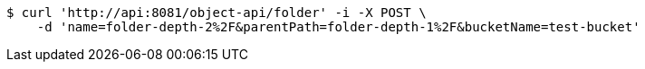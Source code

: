 [source,bash]
----
$ curl 'http://api:8081/object-api/folder' -i -X POST \
    -d 'name=folder-depth-2%2F&parentPath=folder-depth-1%2F&bucketName=test-bucket'
----